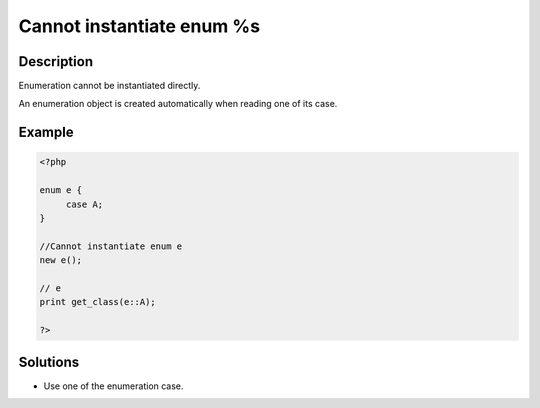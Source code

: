 .. _cannot-instantiate-enum-%s:

Cannot instantiate enum %s
--------------------------
 
	.. meta::
		:description lang=en:
			Cannot instantiate enum %s: Enumeration cannot be instantiated directly.

Description
___________
 
Enumeration cannot be instantiated directly. 

An enumeration object is created automatically when reading one of its case.

Example
_______

.. code-block:: php

   <?php
   
   enum e {
   	case A;
   }
   
   //Cannot instantiate enum e
   new e();
   
   // e
   print get_class(e::A);
   
   ?>

Solutions
_________

+ Use one of the enumeration case.
